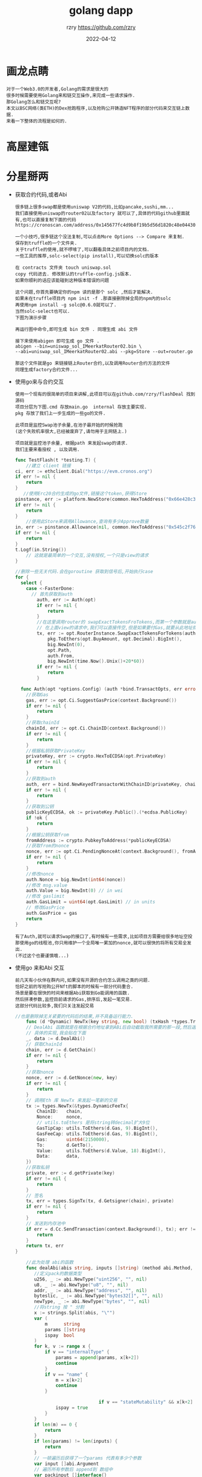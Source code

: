 #+TITLE:     golang dapp
#+AUTHOR:    rzry https://github.com/rzry
#+EMAIL:     rzry36008@ccie.lol
#+DATE:      2022-04-12
#+OPTIONS: html-style:nil html5-fancy:t
#+HTML_DOCTYPE: html5
#+HTML_HEAD: <meta http-equiv="X-UA-Compatible" content="IE=edge">
#+HTML_HEAD: <meta name="viewport" content="width=device-width, initial-scale=1">
#+HTML_HEAD: <link href="https://taopeng.me/org-notes-style/css/notes.css" rel="stylesheet" type="text/css" />
#+LANGUAGE:  en
* 画龙点睛
#+begin_src
  对于一个Web3.0的开发者,Golang的需求是很大的
  很多时候需要使用Golang来和链交互操作,来完成一些请求操作.
  那Golang怎么和链交互呢?
  本文以BSC网络(类ETH)的Dex抢跑程序,以及抢购公开铸造NFT程序的部分代码来交互链上数据.
  来看一下整体的流程是如何的.
#+end_src

* 高屋建瓴
#+DOWNLOADED: file:/Users/rzry/Downloads/height.png @ 2022-04-12 16:21:40
[[file:gwjl/2022-04-12_16-21-40_height.png]]

* 分星掰两

  - 获取合约代码,或者Abi
    #+begin_src
    很多链上很多swap都是使用uniswap V2的代码,比如pancake,sushi,mm...
    我们直接使用uniswap的router02以及factory 就可以了,具体的代码github里面就有,也可以直接复制下面的代码
    https://cronoscan.com/address/0x145677fc4d9b8f19b5d56d1820c48e0443049a30#contracts
    #+end_src
    #+DOWNLOADED: file:/Users/rzry/Desktop/截屏2022-04-12 下午4.35.30.png @ 2022-04-12 16:35:52
    [[file:fxbl/2022-04-12_16-35-52_2022-04-124.35.30.png]]
    #+begin_src
    一个小技巧,很多链这个没法复制,可以点击More Options --> Compare 来复制.
    保存到truffle的一个文件夹.
    关于truffle的使用,就不啰嗦了,可以翻看具体之前项目内的文档.
    一些工具的推荐,solc-select(pip install),可以切换solc的版本
    #+end_src
    #+DOWNLOADED: file:/Users/rzry/Desktop/截屏2022-04-12 下午4.39.07.png @ 2022-04-12 16:39:19
    [[file:fxbl/2022-04-12_16-39-19_2022-04-124.39.07.png]]
    #+begin_src
    在 contracts 文件夹 touch uniswap.sol
    copy 代码进去. 修改默认的truffle-config.js版本.
    如果你顺利的话应该能碰到这种版本错误的问题
    #+end_src
    #+DOWNLOADED: file:/Users/rzry/Desktop/截屏2022-04-12 下午4.46.03.png @ 2022-04-12 16:47:21
    [[file:fxbl/2022-04-12_16-47-21_2022-04-124.46.03.png]]
    #+begin_src
    这个问题,你首先要确定你的npm 读的是那个 solc ,然后才能解决.
    如果未在truffle项目内 npm init -f .那直接删除掉全局的npm内的solc
    再使用npm install -g solc@0.6.0就可以了.
    当然solc-select也可以.
    下图为演示步骤
    #+end_src
    #+DOWNLOADED: file:/Users/rzry/Desktop/截屏2022-04-12 下午4.48.53.png @ 2022-04-12 16:50:03
    [[file:fxbl/2022-04-12_16-50-03_2022-04-124.48.53.png]]

    #+begin_src
    再运行图中命令,即可生成 bin 文件 . 同理生成 abi 文件
    #+end_src
    #+DOWNLOADED: file:/Users/rzry/Desktop/截屏2022-04-12 下午4.51.34.png @ 2022-04-12 16:51:41
    [[file:fxbl/2022-04-12_16-51-41_2022-04-124.51.34.png]]

    #+begin_src
    接下来使用abigen 即可生成 go 文件 .
    abigen --bin=uniswap_sol_IMeerkatRouter02.bin \
    --abi=uniswap_sol_IMeerkatRouter02.abi --pkg=Store --out=router.go

    那这个文件就是go 来链接链上Router合约,以及调用Router合约方法的文件
    同理生成factory合约文件...
    #+end_src
    #+DOWNLOADED: file:/Users/rzry/Desktop/截屏2022-04-12 下午4.53.18.png @ 2022-04-12 16:54:31
    [[file:fxbl/2022-04-12_16-54-31_2022-04-124.53.18.png]]
  - 使用go来与合约交互
    #+begin_src
    使用一个现有的很简单的项目来讲解,此项目可以在github.com/rzry/flashDeal 找到源码
    项目分层为下图.cmd 存放main.go  internal 存放主要实现.
    pkg 存放了我们上一步生成的一些go的文件.

    此项目是监控Swap池子余量,在池子最开始的时候抢跑
    (这个失败机率很大,已经被废弃了,请勿用于主网链上.)

    项目就是监控池子余量, 根据path 来发起swap的请求.
    我们主要来看授权 , 以及调用.
    #+end_src

    #+begin_src go
      func TestFlash(t *testing.T) {
          //建立 client 链接
      ci, err := ethclient.Dial("https://evm.cronos.org")
      if err != nil {
          return
      }
         //使用Erc20合约生成的go文件,链接这个token,获得Store
      pinstance, err := platform.NewStore(common.HexToAddress("0x66e428c3f67a68878562e79A0234c1F83c20870"), ci)
      if err != nil {
          return
      }
          //使用此Store来调用Allowance,查询有多少Approve数量
      in, err := pinstance.Allowance(nil, common.HexToAddress("0x545c2f7689bd45f8c9b78b6756f13580165e6d4"), common.HexToAddress("0x145677FC4d9b8F19B5D56d1820c48e0443049a30"))
      if err != nil {
          return
      }
      t.Logf(in.String())
          // 这就是最简单的一个交互,没有授权,一个只是view的请求
      }
    #+end_src
    #+begin_src go
      //删除一些无关代码.会在goroutine 获取到信号后,开始执行case
      for {
        select {
          case <-FasterDone:
            // 首先获取到auth
              auth, err := Auth(opt)
              if err != nil {
                  return
              }
              //在这里调用router的 swapExactTokensFroTokens,而第一个参数就是auth
              // 在上面view的请求中,我们可以直接传空,但是如果要付Gas,就要从此地址扣钱.
              tx, err := opt.RouterInstance.SwapExactTokensForTokens(auth,
                  pkg.ToEthers(opt.BuyAmount, opt.Decimal).BigInt(),
                  big.NewInt(0),
                  opt.Path,
                  auth.From,
                  big.NewInt(time.Now().Unix()+20*60))
              if err != nil {
                  return
              }
    #+end_src
    #+begin_src go
        func Auth(opt *options.Config) (auth *bind.TransactOpts, err error) {
          //获取Gas
          gas, err := opt.Ci.SuggestGasPrice(context.Background())
          if err != nil {
              return
          }
          //获取chainId
          chainId, err := opt.Ci.ChainID(context.Background())
          if err != nil {
              return
          }
          //根据私钥获取PrivateKey
          privateKey, err := crypto.HexToECDSA(opt.PrivateKey)
          if err != nil {
              return
          }
          //获取到auth
          auth, err = bind.NewKeyedTransactorWithChainID(privateKey, chainId)
          if err != nil {
              return
          }
          //获取到公钥
          publicKeyECDSA, ok := privateKey.Public().(*ecdsa.PublicKey)
          if !ok {
              return
          }
          //根据公钥获取from
          fromAddress := crypto.PubkeyToAddress(*publicKeyECDSA)
          //获取from的nonce
          nonce, err := opt.Ci.PendingNonceAt(context.Background(), fromAddress)
          if err != nil {
              return
          }
          //修改nonce
          auth.Nonce = big.NewInt(int64(nonce))
          //修改 msg.value
          auth.Value = big.NewInt(0) // in wei
          //修改 gaslimit
          auth.GasLimit = uint64(opt.GasLimit) // in units
          // 修改GasPrice
          auth.GasPrice = gas
          return
      }
    #+end_src
    #+begin_src
    有了Auth,就可以请求Swap的接口了,有时候有一些需求,比如项目方需要给很多地址空投
    那使用go的线程池,你只用维护一个全局唯一累加的nonce,就可以很快的将所有交易全发出.
    (不过这个也要谨慎哦...)
    #+end_src

  - 使用go 来和Abi 交互
    #+begin_src
    前几天有小伙伴在群内问,如果没有开源的合约怎么调用之类的问题.
    恰好之前的写抢购公开Nft的脚本的时候有一部分代码重合.
    场景是要在很快的时间来根据Abi获取到Go能调用的函数.
    然后拼凑参数,监控目前请求的Gas,排序后,发起一笔交易.
    这部分代码比较多,我们只关注发起交易
    #+end_src

    #+begin_src go
      //也是删除掉无关紧要的代码后的结果,并不具备运行能力.
          func (d *Dynamic) NewTx(key string, new bool) (txHash *types.Transaction, err error) {
          // DealAbi 函数就是在根据合约地址拿到ABi后自动截取我所需要的那一段,然后返回拼凑的data
          // 具体的实现,我会贴在下面
          _, data := d.DealAbi()
          // 获取ChainId
          chain, err := d.GetChain()
          if err != nil {
              return
          }
          //获取nonce
          nonce, err := d.GetNonce(new, key)
          if err != nil {
              return
          }
          // 调用Eth 库 NewTx 来发起一笔新的交易
          tx := types.NewTx(&types.DynamicFeeTx{
              ChainID:   chain,
              Nonce:     nonce,
              // utils.toEthers 是将string转decimal扩大9位
              GasTipCap: utils.ToEthers(d.Gas, 9).BigInt(),
              GasFeeCap: utils.ToEthers(d.Gas, 9).BigInt(),
              Gas:       uint64(2150000),
              To:        d.GetTo(),
              Value:     utils.ToEthers(d.Value, 18).BigInt(),
              Data:      data,
          })
          //获取私钥
          private, err := d.getPrivate(key)
          if err != nil {
              return
          }
          // 签名
          tx, err = types.SignTx(tx, d.Getsigner(chain), private)
          if err != nil {
              return
          }
          // 发送到内存池中
          if err = d.Cc.SendTransaction(context.Background(), tx); err != nil {
              return
          }
          return tx, err
      }
    #+end_src
    #+begin_src go
          //此为处理 abi的函数
          func dealAbi(abis string, inputs []string) (method abi.Method, data []byte) {
             //定义pack的数据类型
             u256, _ := abi.NewType("uint256", "", nil)
             u8, _ := abi.NewType("u8", "", nil)
             addr, _ := abi.NewType("address", "", nil)
             byteslic, _ := abi.NewType("bytes32[]", "", nil)
             newType, _ := abi.NewType("bytes", "", nil)
             //将string 按 " 分割
             x := strings.Split(abis, "\"")
             var (
                 m      string
                 params []string
                 ispay  bool
             )
             for k, v := range x {
                 if v == "internalType" {
                     params = append(params, x[k+2])
                     continue
                 }
                 if v == "name" {
                     m = x[k+2]
                     continue
                 }

                                     if v == "stateMutability" && x[k+2] == "payable" {
                     ispay = true
                 }
             }
             if len(m) == 0 {
                 return
             }
             if len(params) != len(inputs) {
                 return
             }
             // 一顿遍历后获得了一个params 代表有多少个参数
             var input []abi.Argument
             // 遍历所有参数后 append到 数组中
             var packinput []interface{}
             for k, param := range params {
                 switch param {
                 case "uint256":
                     input = append(input, abi.Argument{
                         Type: u256,
                     })
                     d, err := decimal.NewFromString(inputs[k])
                     if err != nil {
                         return
                     }
                     packinput = append(packinput, d.BigInt())
                 case "uint8":
                     input = append(input, abi.Argument{
                         Type: u8,
                     })
                     d, err := decimal.NewFromString(inputs[k])
                     if err != nil {
                         return
                     }
                     packinput = append(packinput, d.BigInt())
                 case "address":
                     input = append(input, abi.Argument{
                         Type: addr,
                     })
                     packinput = append(packinput, common.HexToAddress(inputs[k]))
                 case "bytes32[]":
                     input = append(input, abi.Argument{
                         Type: byteslic,
                     })
                     packinput = append(packinput, inputs[k])
                 case "bytes":
                     input = append(input, abi.Argument{
                         Type: newType,
                     })
                     packinput = append(packinput, inputs[k])
                 }
             }
             // 调用NewMethod 函数, 来 构建我们请求的函数.
             method = abi.NewMethod(m, m, abi.Function, "", false, ispay, input, nil)
             // 再将inpit数组 pack起来
             data, err := method.Inputs.Pack(packinput...)
             if err != nil {
                 return
             }
             //再将Method.Sig部分于 data拼起来,就是我们newTx时候的data了
             data = bytesCombine(crypto.Keccak256([]byte(method.Sig))[:4], data)
             return
         }
      func bytesCombine(b ...[]byte) []byte {
           length := len(b)
           s := make([][]byte, length)
           for index := 0; index < length; index++ {
             s[index] = b[index]
           }
           sep := []byte("")
           return bytes.Join(s, sep)
       }
    #+end_src

* 厚积薄发
#+begin_src
  在可以使用go 来调用合约后,可以在链下进行很多操作.
  比如三明治机器人,闪电贷机器人,抢购Nft,等等都可以操作.
  但是链下数据对比链上,以及每条链内存池,以及上链时间的变化都各有千秋.
  路漫漫其修远兮.吾将上下而求索.

  附一张成功的图
#+end_src

#+DOWNLOADED: file:/Users/rzry/Desktop/截屏2022-04-12 下午5.44.36.png @ 2022-04-12 17:44:48
[[file:hjbf/2022-04-12_17-44-48_2022-04-125.44.36.png]]
